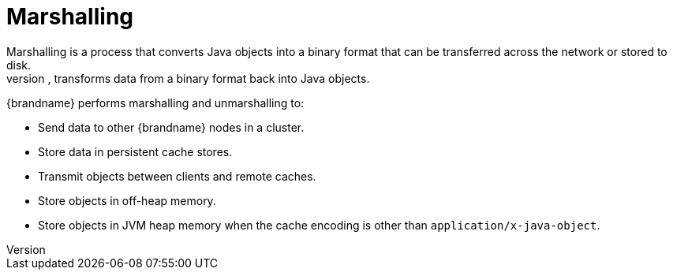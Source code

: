 [id='marshalling_{context}']
= Marshalling
Marshalling is a process that converts Java objects into a binary format that can be transferred across the network or stored to disk.
The reverse process, unmarshalling, transforms data from a binary format back into Java objects.

{brandname} performs marshalling and unmarshalling to:

* Send data to other {brandname} nodes in a cluster.
* Store data in persistent cache stores.
* Transmit objects between clients and remote caches.
* Store objects in off-heap memory.
* Store objects in JVM heap memory when the cache encoding is other than `application/x-java-object`.
